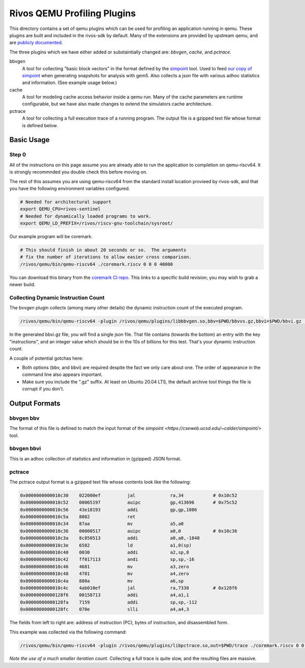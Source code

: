 ============================
Rivos QEMU Profiling Plugins
============================

This directory contains a set of qemu plugins which can be used for profiling an application running in qemu.  These plugins are built and included in the rivos-sdk by default.  Many of the extensions are provided by upstream qemu, and are `publicly documented <https://www.qemu.org/docs/master/devel/tcg-plugins.html>`_.

The three plugins which we have either added or substaintially changed are: `bbvgen`, `cache`, and `pctrace`.

bbvgen
  A tool for collecting "basic block vectors" in the format defined by the `simpoint <https://cseweb.ucsd.edu/~calder/simpoint/>`_ tool.  Used to feed `our copy of simpoint <https://gitlab.ba.rivosinc.com/rv/sw/ext/simpoint>`_ when generating snapshots for analysis with gem5.  Also collects a json file with various adhoc statistics and information.  (See example usage below.)

cache
  A tool for modeling cache access behavior inside a qemu run.  Many of the cache parameters are runtime configurable, but we have also made changes to extend the simulators cache architecture.

pctrace
  A tool for collecting a full execution trace of a running program.  The output file is a gzipped text file whose format is defined below.


Basic Usage
-----------

Step 0
======

All of the instructions on this page assume you are already able to run the application to completion on qemu-riscv64.  It is strongly recommnded you double check this before moving on.

The rest of this assumes you are using qemu-riscv64 from the standard install location provieed by rivos-sdk, and that you have the following environment variables configured.

.. code-block:: console

  # Needed for architectural support
  export QEMU_CPU=rivos-sentinel
  # Needed for dynamically loaded programs to work.
  export QEMU_LD_PREFIX=/rivos/riscv-gnu-toolchain/sysroot/

Our example program will be coremark.

.. code-block:: console

  # This should finish in about 20 seconds or so.  The arguments
  # fix the number of iterations to allow easier cross comparison.
  /rivos/qemu/bin/qemu-riscv64 ./coremark.riscv 0 0 0 40000

You can download this binary from the `coremark CI repo <https://gitlab.ba.rivosinc.com/rv/sandbox/adlr/coremark/-/jobs/422081>`_.  This links to a specific build revision; you may wish to grab a newer build.
  
Collecting Dynamic Instruction Count
====================================

The bvvgen plugin collects (among many other details) the dynamic instruction count of the executed program.

.. code-block:: console

  /rivos/qemu/bin/qemu-riscv64 -plugin /rivos/qemu/plugins/libbbvgen.so,bbv=$PWD/bbvvs.gz,bbvi=$PWD/bbvi.gz ./coremark.riscv 0 0 0 40000

In the generated bbvi.gz file, you will find a single json file.  That file contains (towards the bottom) an entry with the key "instructions", and an integer value which should be in the 10s of billions for this test.  That's your dynamic instruction count.
  
A couple of potential gotchas here:

* Both options (bbv, and bbvi) are required despite the fact we only care about one.  The order of appearance in the command line also appears important.
* Make sure you include the ".gz" suffix.  At least on Ubuntu 20.04 LTS, the default archive tool things the file is corrupt if you don't.


Output Formats
--------------

bbvgen bbv
==========

The format of this file is defined to match the input format of the `simpoint <https://cseweb.ucsd.edu/~calder/simpoint/>` tool.

bbvgen bbvi
===========

This is an adhoc collection of statistics and information in (gzipped) JSON format.

pctrace
=======

The pctrace output format is a gzipped text file whose contents look like the following:

.. code-block::

  0x0000000000010c30    022000ef          jal             ra,34           # 0x10c52
  0x0000000000010c52    00065197          auipc           gp,413696       # 0x75c52
  0x0000000000010c56    43e18193          addi            gp,gp,1086
  0x0000000000010c5a    8082              ret
  0x0000000000010c34    87aa              mv              a5,a0
  0x0000000000010c36    00000517          auipc           a0,0            # 0x10c36
  0x0000000000010c3a    8c850513          addi            a0,a0,-1848
  0x0000000000010c3e    6582              ld              a1,0(sp)
  0x0000000000010c40    0030              addi            a2,sp,8
  0x0000000000010c42    ff017113          andi            sp,sp,-16
  0x0000000000010c46    4681              mv              a3,zero
  0x0000000000010c48    4701              mv              a4,zero
  0x0000000000010c4a    880a              mv              a6,sp
  0x0000000000010c4c    4ab010ef          jal             ra,7338         # 0x128f6
  0x00000000000128f6    00158713          addi            a4,a1,1
  0x00000000000128fa    7159              addi            sp,sp,-112
  0x00000000000128fc    070e              slli            a4,a4,3

The fields from left to right are: address of instruction (PC), bytes of instruction, and disassembled form.

This example was collected via the following command:

.. code-block:: console

  /rivos/qemu/bin/qemu-riscv64 -plugin /rivos/qemu/plugins/libpctrace.so,out=$PWD/trace ./coremark.riscv 0 0 0 100

*Note the use of a much smaller iteration count*.  Collecting a full trace is quite slow, and the resulting files are massive.
